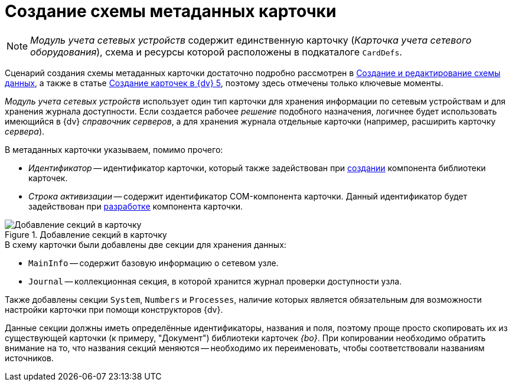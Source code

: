 = Создание схемы метаданных карточки

[NOTE]
====
_Модуль учета сетевых устройств_ содержит единственную карточку (_Карточка учета сетевого оборудования_), схема и ресурсы которой расположены в подкаталоге `CardDefs`.
====

Сценарий создания схемы метаданных карточки достаточно подробно рассмотрен в xref:solutions:cards/scheme/create-edit-scheme.adoc[Создание и редактирование схемы данных], а также в статье https://docsvision.zendesk.com/entries/79607235[Создание карточек в {dv} 5], поэтому здесь отмечены только ключевые моменты.

_Модуль учета сетевых устройств_ использует один тип карточки для хранения информации по сетевым устройствам и для хранения журнала доступности. Если создается рабочее _решение_ подобного назначения, логичнее будет использовать имеющийся в {dv} _справочник серверов_, а для хранения журнала отдельные карточки (например, расширить карточку _сервера_).

.В метаданных карточки указываем, помимо прочего:
* _Идентификатор_ -- идентификатор карточки, который также задействован при xref:solution/card-lib/lib-component.adoc[создании] компонента библиотеки карточек.
* _Строка активизации_ -- содержит идентификатор COM-компонента карточки. Данный идентификатор будет задействован при xref:solution/card-lib/card-component.adoc[разработке] компонента карточки.

.Добавление секций в карточку
image::ROOT:card-added-sections.png[Добавление секций в карточку]

.В схему карточки были добавлены две секции для хранения данных:
* `MainInfo` -- содержит базовую информацию о сетевом узле.
* `Journal` -- коллекционная секция, в которой хранится журнал проверки доступности узла.

Также добавлены секции `System`, `Numbers` и `Processes`, наличие которых является обязательным для возможности настройки карточки при помощи конструкторов {dv}.

Данные секции должны иметь определённые идентификаторы, названия и поля, поэтому проще просто скопировать их из существующей карточки (к примеру, "Документ") библиотеки карточек _{bo}_. При копировании необходимо обратить внимание на то, что названия секций меняются -- необходимо их переименовать, чтобы соответствовали названиям источников.
